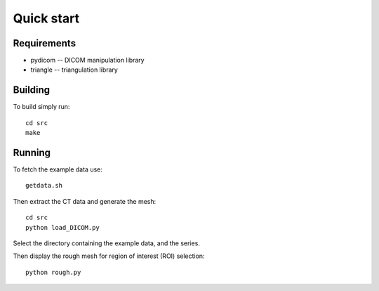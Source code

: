 Quick start 
===========

Requirements
------------

* pydicom -- DICOM manipulation library
* triangle -- triangulation library


Building
--------

To build simply run:: 

   cd src
   make
    

Running
-------

To fetch the example data use::
    
   getdata.sh

Then extract the CT data and generate the mesh::

   cd src
   python load_DICOM.py

Select the directory containing the example data, and the series.

Then display the rough mesh for region of interest (ROI) selection::

   python rough.py


